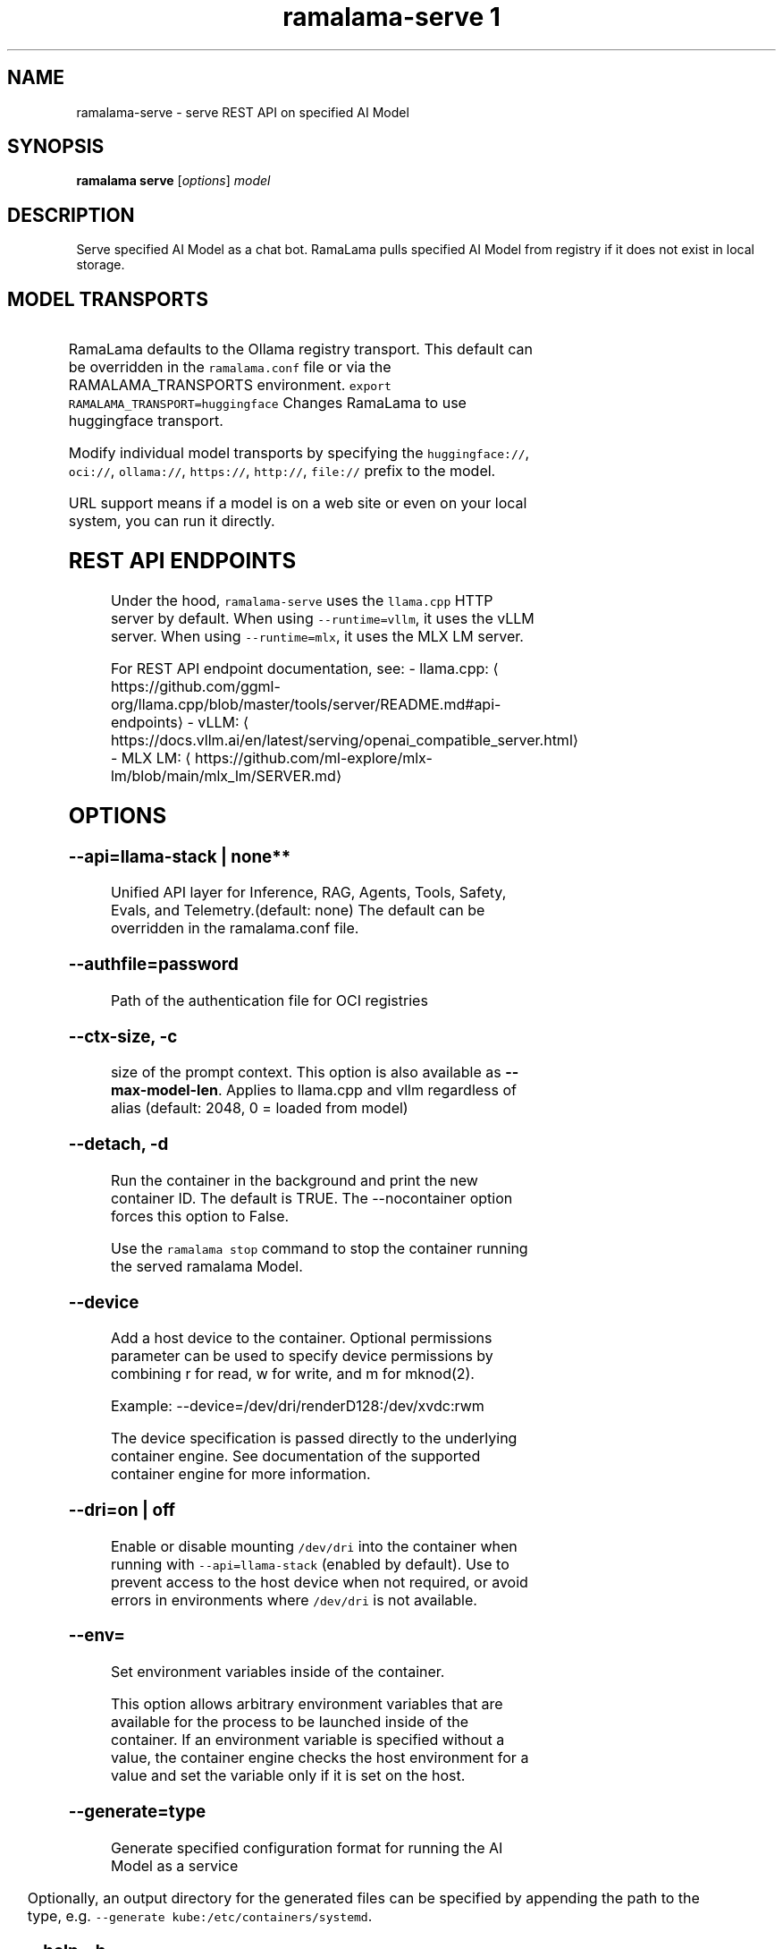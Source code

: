 .TH "ramalama-serve 1" 
.nh
.ad l

.SH NAME
.PP
ramalama\-serve \- serve REST API on specified AI Model

.SH SYNOPSIS
.PP
\fBramalama serve\fP [\fIoptions\fP] \fImodel\fP

.SH DESCRIPTION
.PP
Serve specified AI Model as a chat bot. RamaLama pulls specified AI Model from
registry if it does not exist in local storage.

.SH MODEL TRANSPORTS
.TS
allbox;
l l l 
l l l .
\fB\fCTransports\fR	\fB\fCPrefix\fR	\fB\fCWeb Site\fR
URL based	https://, http://, file://	T{
\fB\fChttps://web.site/ai.model\fR, \fB\fCfile://tmp/ai.model\fR
T}
HuggingFace	huggingface://, hf://, hf.co/	\fB\fChuggingface.co\fR
ModelScope	modelscope://, ms://	\fB\fCmodelscope.cn\fR
Ollama	ollama://	\fB\fCollama.com\fR
OCI Container Registries	oci://	\fB\fCopencontainers.org\fR
 	 	T{
Examples: \fB\fCquay.io\fR,  \fB\fCDocker Hub\fR,\fB\fCArtifactory\fR
T}
.TE

.PP
RamaLama defaults to the Ollama registry transport. This default can be overridden in the \fB\fCramalama.conf\fR file or via the RAMALAMA\_TRANSPORTS
environment. \fB\fCexport RAMALAMA\_TRANSPORT=huggingface\fR Changes RamaLama to use huggingface transport.

.PP
Modify individual model transports by specifying the \fB\fChuggingface://\fR, \fB\fCoci://\fR, \fB\fCollama://\fR, \fB\fChttps://\fR, \fB\fChttp://\fR, \fB\fCfile://\fR prefix to the model.

.PP
URL support means if a model is on a web site or even on your local system, you can run it directly.

.SH REST API ENDPOINTS
.PP
Under the hood, \fB\fCramalama\-serve\fR uses the \fB\fCllama.cpp\fR HTTP server by default. When using \fB\fC\-\-runtime=vllm\fR, it uses the vLLM server. When using \fB\fC\-\-runtime=mlx\fR, it uses the MLX LM server.

.PP
For REST API endpoint documentation, see:
\- llama.cpp: 
\[la]https://github.com/ggml-org/llama.cpp/blob/master/tools/server/README.md#api-endpoints\[ra]
\- vLLM: 
\[la]https://docs.vllm.ai/en/latest/serving/openai_compatible_server.html\[ra]
\- MLX LM: 
\[la]https://github.com/ml-explore/mlx-lm/blob/main/mlx_lm/SERVER.md\[ra]

.SH OPTIONS
.SS \fB\-\-api\fP=\fBllama\-stack\fP | none**
.PP
Unified API layer for Inference, RAG, Agents, Tools, Safety, Evals, and Telemetry.(default: none)
The default can be overridden in the ramalama.conf file.

.SS \fB\-\-authfile\fP=\fIpassword\fP
.PP
Path of the authentication file for OCI registries

.SS \fB\-\-ctx\-size\fP, \fB\-c\fP
.PP
size of the prompt context. This option is also available as \fB\-\-max\-model\-len\fP\&. Applies to llama.cpp and vllm regardless of alias (default: 2048, 0 = loaded from model)

.SS \fB\-\-detach\fP, \fB\-d\fP
.PP
Run the container in the background and print the new container ID.
The default is TRUE. The \-\-nocontainer option forces this option to False.

.PP
Use the \fB\fCramalama stop\fR command to stop the container running the served ramalama Model.

.SS \fB\-\-device\fP
.PP
Add a host device to the container. Optional permissions parameter can
be used to specify device permissions by combining r for read, w for
write, and m for mknod(2).

.PP
Example: \-\-device=/dev/dri/renderD128:/dev/xvdc:rwm

.PP
The device specification is passed directly to the underlying container engine. See documentation of the supported container engine for more information.

.SS \fB\-\-dri\fP=\fIon\fP | \fIoff\fP
.PP
Enable or disable mounting \fB\fC/dev/dri\fR into the container when running with \fB\fC\-\-api=llama\-stack\fR (enabled by default). Use to prevent access to the host device when not required, or avoid errors in environments where \fB\fC/dev/dri\fR is not available.

.SS \fB\-\-env\fP=
.PP
Set environment variables inside of the container.

.PP
This option allows arbitrary environment variables that are available for the
process to be launched inside of the container. If an environment variable is
specified without a value, the container engine checks the host environment
for a value and set the variable only if it is set on the host.

.SS \fB\-\-generate\fP=type
.PP
Generate specified configuration format for running the AI Model as a service

.TS
allbox;
l l 
l l .
\fB\fCKey\fR	\fB\fCDescription\fR
quadlet	T{
Podman supported container definition for running AI Model under systemd
T}
kube	T{
Kubernetes YAML definition for running the AI Model as a service
T}
quadlet/kube	T{
Kubernetes YAML definition for running the AI Model as a service and Podman supported container definition for running the Kube YAML specified pod under systemd
T}
.TE

.PP
Optionally, an output directory for the generated files can be specified by
appending the path to the type, e.g. \fB\fC\-\-generate kube:/etc/containers/systemd\fR\&.

.SS \fB\-\-help\fP, \fB\-h\fP
.PP
show this help message and exit

.SS \fB\-\-host\fP="0.0.0.0"
.PP
IP address for llama.cpp to listen on.

.SS \fB\-\-model\-draft\fP
.PP
A draft model is a smaller, faster model that helps accelerate the decoding
process of larger, more complex models, like Large Language Models (LLMs). It
works by generating candidate sequences of tokens that the larger model then
verifies and refines. This approach, often referred to as speculative decoding,
can significantly improve the speed of inferencing by reducing the number of
times the larger model needs to be invoked.

.PP
Use \-\-runtime\-arg to pass the other draft model related parameters.
Make sure the sampling parameters like top\_k on the web UI are set correctly.

.SS \fB\-\-name\fP, \fB\-n\fP
.PP
Name of the container to run the Model in.

.SS \fB\-\-network\fP=\fI""\fP
.PP
set the network mode for the container

.SS \fB\-\-ngl\fP
.PP
number of gpu layers, 0 means CPU inferencing, 999 means use max layers (default: \-1)
The default \-1, means use whatever is automatically deemed appropriate (0 or 999)

.SS \fB\-\-oci\-runtime\fP
.PP
Override the default OCI runtime used to launch the container. Container
engines like Podman and Docker, have their own default oci runtime that they
use. Using this option RamaLama will override these defaults.

.PP
On Nvidia based GPU systems, RamaLama defaults to using the
\fB\fCnvidia\-container\-runtime\fR\&. Use this option to override this selection.

.SS \fB\-\-port\fP, \fB\-p\fP
.PP
port for AI Model server to listen on. It must be available. If not specified,
the serving port will be 8080 if available, otherwise a free port in 8081\-8090 range.

.SS \fB\-\-privileged\fP
.PP
By default, RamaLama containers are unprivileged (=false) and cannot, for
example, modify parts of the operating system. This is because by de‐
fault a container is only allowed limited access to devices. A "privi‐
leged" container is given the same access to devices as the user launch‐
ing the container, with the exception of virtual consoles (/dev/tty\\d+)
when running in systemd mode (\-\-systemd=always).

.PP
A privileged container turns off the security features that isolate the
container from the host. Dropped Capabilities, limited devices, read\-
only mount points, Apparmor/SELinux separation, and Seccomp filters are
all disabled. Due to the disabled security features, the privileged
field should almost never be set as containers can easily break out of
confinement.

.PP
Containers running in a user namespace (e.g., rootless containers) can‐
not have more privileges than the user that launched them.

.SS \fB\-\-pull\fP=\fIpolicy\fP
.RS
.IP \(bu 2
\fBalways\fP: Always pull the image and throw an error if the pull fails.
.IP \(bu 2
\fBmissing\fP: Only pull the image when it does not exist in the local containers storage. Throw an error if no image is found and the pull fails.
.IP \(bu 2
\fBnever\fP: Never pull the image but use the one from the local containers storage. Throw an error when no image is found.
.IP \(bu 2
\fBnewer\fP: Pull if the image on the registry is newer than the one in the local containers storage. An image is considered to be newer when the digests are different. Comparing the time stamps is prone to errors. Pull errors are suppressed if a local image was found.

.RE

.SS \fB\-\-rag\fP=
.PP
Specify path to Retrieval\-Augmented Generation (RAG) database or an OCI Image containing a RAG database

.PP
Note: RAG support requires AI Models be run within containers, \-\-nocontainer not supported. Docker does not support image mounting, meaning Podman support required.

.SS \fB\-\-runtime\-args\fP="\fIargs\fP"
.PP
Add \fIargs\fP to the runtime (llama.cpp or vllm) invocation.

.SS \fB\-\-seed\fP=
.PP
Specify seed rather than using random seed model interaction

.SS \fB\-\-temp\fP="0.8"
.PP
Temperature of the response from the AI Model.
llama.cpp explains this as:

.PP
.RS

.nf
The lower the number is, the more deterministic the response.

The higher the number is the more creative the response is, but more likely to hallucinate when set too high.

Usage: Lower numbers are good for virtual assistants where we need deterministic responses. Higher numbers are good for roleplay or creative tasks like editing stories

.fi
.RE

.SS \fB\-\-threads\fP, \fB\-t\fP
.PP
Maximum number of cpu threads to use.
The default is to use half the cores available on this system for the number of threads.

.SS \fB\-\-tls\-verify\fP=\fItrue\fP
.PP
require HTTPS and verify certificates when contacting OCI registries

.SS \fB\-\-webui\fP=\fIon\fP | \fIoff\fP
.PP
Enable or disable the web UI for the served model (enabled by default). When set to "on" (the default), the web interface is properly initialized. When set to "off", the \fB\fC\-\-no\-webui\fR option is passed to the llama\-server command to disable the web interface.

.SH EXAMPLES
.SS Run two AI Models at the same time. Notice both are running within Podman Containers.
.PP
.RS

.nf

$ ramalama serve \-d \-p 8080 \-\-name mymodel ollama://smollm:135m
09b0e0d26ed28a8418fb5cd0da641376a08c435063317e89cf8f5336baf35cfa

$ ramalama serve \-d \-n example \-\-port 8081 oci://quay.io/mmortari/gguf\-py\-example/v1/example.gguf
3f64927f11a5da5ded7048b226fbe1362ee399021f5e8058c73949a677b6ac9c

$ podman ps
CONTAINER ID  IMAGE                             COMMAND               CREATED         STATUS         PORTS                   NAMES
09b0e0d26ed2  quay.io/ramalama/ramalama:latest  /usr/bin/ramalama...  32 seconds ago  Up 32 seconds  0.0.0.0:8081\->8081/tcp  ramalama\_sTLNkijNNP
3f64927f11a5  quay.io/ramalama/ramalama:latest  /usr/bin/ramalama...  17 seconds ago  Up 17 seconds  0.0.0.0:8082\->8082/tcp  ramalama\_YMPQvJxN97

.fi
.RE

.SS Generate quadlet service off of HuggingFace granite Model
.PP
.RS

.nf
$ ramalama serve \-\-name MyGraniteServer \-\-generate=quadlet granite
Generating quadlet file: MyGraniteServer.container

$ cat MyGraniteServer.container
[Unit]
Description=RamaLama $HOME/.local/share/ramalama/models/huggingface/instructlab/granite\-7b\-lab\-GGUF/granite\-7b\-lab\-Q4\_K\_M.gguf AI Model Service
After=local\-fs.target

[Container]
AddDevice=\-/dev/accel
AddDevice=\-/dev/dri
AddDevice=\-/dev/kfd
Exec=llama\-server \-\-port 1234 \-m $HOME/.local/share/ramalama/models/huggingface/instructlab/granite\-7b\-lab\-GGUF/granite\-7b\-lab\-Q4\_K\_M.gguf
Image=quay.io/ramalama/ramalama:latest
Mount=type=bind,src=/home/dwalsh/.local/share/ramalama/models/huggingface/instructlab/granite\-7b\-lab\-GGUF/granite\-7b\-lab\-Q4\_K\_M.gguf,target=/mnt/models/model.file,ro,Z
ContainerName=MyGraniteServer
PublishPort=8080

[Install]
# Start by default on boot
WantedBy=multi\-user.target default.target

$ mv MyGraniteServer.container $HOME/.config/containers/systemd/
$ systemctl \-\-user daemon\-reload
$ systemctl start \-\-user MyGraniteServer
$ systemctl status \-\-user MyGraniteServer
● MyGraniteServer.service \- RamaLama granite AI Model Service
     Loaded: loaded (/home/dwalsh/.config/containers/systemd/MyGraniteServer.container; generated)
    Drop\-In: /usr/lib/systemd/user/service.d
	    └─10\-timeout\-abort.conf
     Active: active (running) since Fri 2024\-09\-27 06:54:17 EDT; 3min 3s ago
   Main PID: 3706287 (conmon)
      Tasks: 20 (limit: 76808)
     Memory: 1.0G (peak: 1.0G)

...
$ podman ps
CONTAINER ID  IMAGE                             COMMAND               CREATED        STATUS        PORTS                    NAMES
7bb35b97a0fe  quay.io/ramalama/ramalama:latest  llama\-server \-\-po...  3 minutes ago  Up 3 minutes  0.0.0.0:43869\->8080/tcp  MyGraniteServer

.fi
.RE

.SS Generate quadlet service off of tiny OCI Model
.PP
.RS

.nf
$ ramalama \-\-runtime=vllm serve \-\-name tiny \-\-generate=quadlet oci://quay.io/rhatdan/tiny:latest
Downloading quay.io/rhatdan/tiny:latest...
Trying to pull quay.io/rhatdan/tiny:latest...
Getting image source signatures
Copying blob 65ba8d40e14a skipped: already exists
Copying blob e942a1bf9187 skipped: already exists
Copying config d8e0b28ee6 done   |
Writing manifest to image destination
Generating quadlet file: tiny.container
Generating quadlet file: tiny.image
Generating quadlet file: tiny.volume

$cat tiny.container
[Unit]
Description=RamaLama /run/model/model.file AI Model Service
After=local\-fs.target

[Container]
AddDevice=\-/dev/accel
AddDevice=\-/dev/dri
AddDevice=\-/dev/kfd
Exec=vllm serve \-\-port 8080 /run/model/model.file
Image=quay.io/ramalama/ramalama:latest
Mount=type=volume,source=tiny:latest.volume,dest=/mnt/models,ro
ContainerName=tiny
PublishPort=8080

[Install]
# Start by default on boot
WantedBy=multi\-user.target default.target

$ cat tiny.volume
[Volume]
Driver=image
Image=tiny:latest.image

$ cat tiny.image
[Image]
Image=quay.io/rhatdan/tiny:latest

.fi
.RE

.SS Generate quadlet service off of tiny OCI Model and output to directory
.PP
.RS

.nf
$ ramalama \-\-runtime=vllm serve \-\-name tiny \-\-generate=quadlet:\~/.config/containers/systemd/ oci://quay.io/rhatdan/tiny:latest
Generating quadlet file: tiny.container
Generating quadlet file: tiny.image
Generating quadlet file: tiny.volume

$ ls \~/.config/containers/systemd/
tiny.container tiny.image tiny.volume

.fi
.RE

.SS Generate a kubernetes YAML file named MyTinyModel
.PP
.RS

.nf
$ ramalama serve \-\-name MyTinyModel \-\-generate=kube oci://quay.io/rhatdan/tiny\-car:latest
Generating Kubernetes YAML file: MyTinyModel.yaml
$ cat MyTinyModel.yaml
# Save the output of this file and use kubectl create \-f to import
# it into Kubernetes.
#
# Created with ramalama\-0.0.21
apiVersion: v1
kind: Deployment
metadata:
  name: MyTinyModel
  labels:
    app: MyTinyModel
spec:
  replicas: 1
  selector:
    matchLabels:
      app: MyTinyModel
  template:
    metadata:
      labels:
	app: MyTinyModel
    spec:
      containers:
      \- name: MyTinyModel
	image: quay.io/ramalama/ramalama:latest
	command: ["llama\-server"]
	args: ['\-\-port', '8080', '\-m', '/mnt/models/model.file']
	ports:
	\- containerPort: 8080
	volumeMounts:
	\- mountPath: /mnt/models
	  subPath: /models
	  name: model
	\- mountPath: /dev/dri
	  name: dri
      volumes:
      \- image:
	  reference: quay.io/rhatdan/tiny\-car:latest
	  pullPolicy: IfNotPresent
	name: model
      \- hostPath:
	  path: /dev/dri
	name: dri

.fi
.RE

.SS Generate a Llama Stack Kubernetes YAML file named MyLamaStack
.PP
.RS

.nf
$ ramalama serve \-\-api llama\-stack \-\-name MyLamaStack \-\-generate=kube oci://quay.io/rhatdan/granite:latest
Generating Kubernetes YAML file: MyLamaStack.yaml
$ cat MyLamaStack.yaml
apiVersion: v1
kind: Deployment
metadata:
  name: MyLamaStack
  labels:
    app: MyLamaStack
spec:
  replicas: 1
  selector:
    matchLabels:
      app: MyLamaStack
  template:
    metadata:
      labels:
	ai.ramalama: ""
	app: MyLamaStack
	ai.ramalama.model: oci://quay.io/rhatdan/granite:latest
	ai.ramalama.engine: podman
	ai.ramalama.runtime: llama.cpp
	ai.ramalama.port: 8080
	ai.ramalama.command: serve
    spec:
      containers:
      \- name: model\-server
	image: quay.io/ramalama/ramalama:0.8
	command: ["llama\-server"]
	args: ['\-\-port', '8081', '\-\-model', '/mnt/models/model.file', '\-\-alias', 'quay.io/rhatdan/granite:latest', '\-\-ctx\-size', 2048, '\-\-temp', '0.8', '\-\-jinja', '\-\-cache\-reuse', '256', '\-v', '\-\-threads', 16, '\-\-host', '127.0.0.1']
	securityContext:
	  allowPrivilegeEscalation: false
	  capabilities:
	    drop:
	    \- CAP\_CHOWN
	    \- CAP\_FOWNER
	    \- CAP\_FSETID
	    \- CAP\_KILL
	    \- CAP\_NET\_BIND\_SERVICE
	    \- CAP\_SETFCAP
	    \- CAP\_SETGID
	    \- CAP\_SETPCAP
	    \- CAP\_SETUID
	    \- CAP\_SYS\_CHROOT
	    add:
	    \- CAP\_DAC\_OVERRIDE
	  seLinuxOptions:
	    type: spc\_t
	volumeMounts:
	\- mountPath: /mnt/models
	  subPath: /models
	  name: model
	\- mountPath: /dev/dri
	  name: dri
      \- name: llama\-stack
	image: quay.io/ramalama/llama\-stack:0.8
	args:
	\- /bin/sh
	\- \-c
	\- llama stack run \-\-image\-type venv /etc/ramalama/ramalama\-run.yaml
	env:
	\- name: RAMALAMA\_URL
	  value: http://127.0.0.1:8081
	\- name: INFERENCE\_MODEL
	  value: quay.io/rhatdan/granite:latest
	securityContext:
	  allowPrivilegeEscalation: false
	  capabilities:
	    drop:
	    \- CAP\_CHOWN
	    \- CAP\_FOWNER
	    \- CAP\_FSETID
	    \- CAP\_KILL
	    \- CAP\_NET\_BIND\_SERVICE
	    \- CAP\_SETFCAP
	    \- CAP\_SETGID
	    \- CAP\_SETPCAP
	    \- CAP\_SETUID
	    \- CAP\_SYS\_CHROOT
	    add:
	    \- CAP\_DAC\_OVERRIDE
	  seLinuxOptions:
	    type: spc\_t
	ports:
	\- containerPort: 8321
	  hostPort: 8080
      volumes:
      \- hostPath:
	  path: quay.io/rhatdan/granite:latest
	name: model
      \- hostPath:
	  path: /dev/dri
	name: dri

.fi
.RE

.SS Generate a kubernetes YAML file named MyTinyModel shown above, but also generate a quadlet to run it in.
.PP
.RS

.nf
$ ramalama \-\-name MyTinyModel \-\-generate=quadlet/kube oci://quay.io/rhatdan/tiny\-car:latest
run\_cmd:  podman image inspect quay.io/rhatdan/tiny\-car:latest
Generating Kubernetes YAML file: MyTinyModel.yaml
Generating quadlet file: MyTinyModel.kube
$ cat MyTinyModel.kube
[Unit]
Description=RamaLama quay.io/rhatdan/tiny\-car:latest Kubernetes YAML \- AI Model Service
After=local\-fs.target

[Kube]
Yaml=MyTinyModel.yaml

[Install]
# Start by default on boot
WantedBy=multi\-user.target default.target

.fi
.RE

.SH NVIDIA CUDA Support
.PP
See \fBramalama\-cuda(7)\fP for setting up the host Linux system for CUDA support.

.SH MLX Support
.PP
The MLX runtime is designed for Apple Silicon Macs and provides optimized performance on these systems. MLX support has the following requirements:

.RS
.IP \(bu 2
\fBOperating System\fP: macOS only
.IP \(bu 2
\fBHardware\fP: Apple Silicon (M1, M2, M3, or later)
.IP \(bu 2
\fBContainer Mode\fP: MLX requires \fB\fC\-\-nocontainer\fR as it cannot run inside containers
.IP \(bu 2
\fBDependencies\fP: Requires \fB\fCmlx\-lm\fR package to be installed on the host system

.RE

.PP
To install MLX dependencies, use either \fB\fCuv\fR or \fB\fCpip\fR:

.PP
.RS

.nf
uv pip install mlx\-lm
# or pip:
pip install mlx\-lm

.fi
.RE

.PP
Example usage:

.PP
.RS

.nf
ramalama \-\-runtime=mlx serve hf://mlx\-community/Unsloth\-Phi\-4\-4bit

.fi
.RE

.SH SEE ALSO
.PP
\fBramalama(1)\fP, \fBramalama\-stop(1)\fP, \fBquadlet(1)\fP, \fBsystemctl(1)\fP, \fBpodman(1)\fP, \fBpodman\-ps(1)\fP, \fBramalama\-cuda(7)\fP

.SH HISTORY
.PP
Aug 2024, Originally compiled by Dan Walsh 
\[la]dwalsh@redhat.com\[ra]
